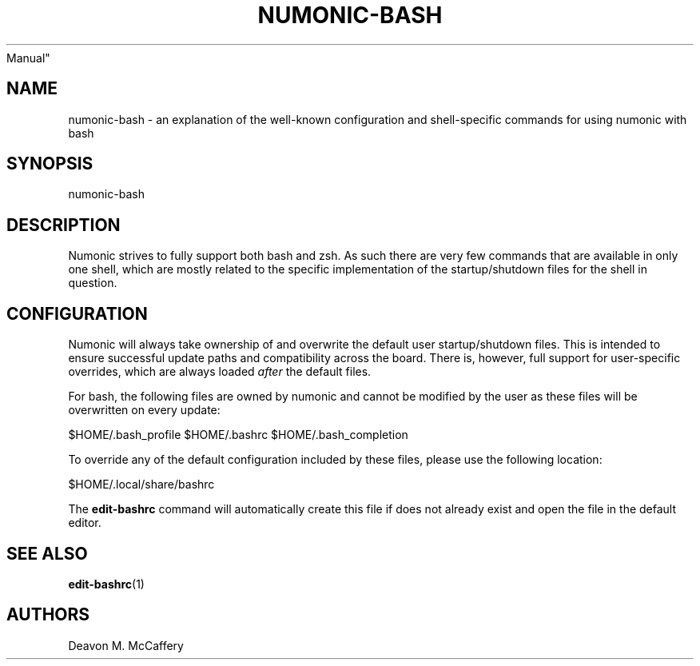 .TH "NUMONIC-BASH" "7" "November 10, 2021" "Numonic v8.1.0" "Numonic
Manual"
.nh \" Turn off hyphenation by default.
.SH NAME
.PP
numonic-bash - an explanation of the well-known configuration and
shell-specific commands for using numonic with bash
.SH SYNOPSIS
.PP
numonic-bash
.SH DESCRIPTION
.PP
Numonic strives to fully support both bash and zsh.
As such there are very few commands that are available in only one
shell, which are mostly related to the specific implementation of the
startup/shutdown files for the shell in question.
.SH CONFIGURATION
.PP
Numonic will always take ownership of and overwrite the default user
startup/shutdown files.
This is intended to ensure successful update paths and compatibility
across the board.
There is, however, full support for user-specific overrides, which are
always loaded \f[I]after\f[R] the default files.
.PP
For bash, the following files are owned by numonic and cannot be
modified by the user as these files will be overwritten on every update:
.PP
$HOME/.bash_profile $HOME/.bashrc $HOME/.bash_completion
.PP
To override any of the default configuration included by these files,
please use the following location:
.PP
$HOME/.local/share/bashrc
.PP
The \f[B]edit-bashrc\f[R] command will automatically create this file if
does not already exist and open the file in the default editor.
.SH SEE ALSO
.PP
\f[B]edit-bashrc\f[R](1)
.SH AUTHORS
Deavon M. McCaffery
